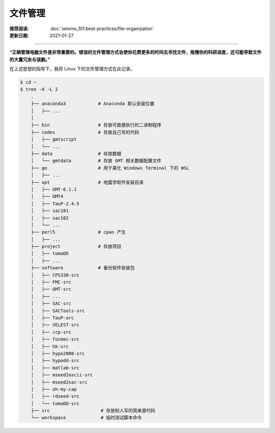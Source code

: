 文件管理
============

:推荐阅读: :doc:`seismo_101:best-practices/file-organization`
:更新日期: 2021-01-27

-----------------------------

**“正确管理电脑文件是非常重要的。错误的文件管理方式会使你花费更多的时间去寻找文件，拖慢你的科研进度，还可能导致文件的大量冗余与误删。”**

在上述思想的指导下，我将 Linux 下的文件管理方式在此记录。

.. code-block:: bash

    $ cd ~
    $ tree -d -L 2
        .
        ├── anaconda3            # Anaconda 默认安装位置
        │   ├── ...
        │   
        ├── bin                  # 存放可直接执行的二进制程序
        ├── codes                # 存放自己写的代码
        │   ├── gmtscript
        │   └── ...
        ├── data                 # 存放数据
        │   └── gmtdata          # 存放 GMT 相关数据配置文件
        ├── go                   # 用于美化 Windows Terminal 下的 WSL
        │   ├── ...
        ├── opt                  # 地震学软件安装目录
        │   ├── GMT-6.1.1
        │   ├── GMT4
        │   ├── TauP-2.4.5
        │   ├── sac101
        │   ├── sac102
        │   └── ...
        ├── perl5                # cpan 产生
        │   ├── ...
        ├── project              # 存放项目
        │   ├── tomoDD
        │   ├── ...
        ├── software             # 备份软件安装包
        │   ├── CPS330-src
        │   ├── FMC-src
        │   ├── GMT-src
        │   ├── ...
        │   ├── SAC-src
        │   ├── SACTools-src
        │   ├── TauP-arc
        │   ├── VELEST-src
        │   ├── ccp-src
        │   ├── focmec-src
        │   ├── hk-src
        │   ├── hypo2000-src
        │   ├── hypodd-src
        │   ├── matlab-src
        │   ├── mseed2ascii-src
        │   ├── mseed2sac-src
        │   ├── oh-my-cap
        │   ├── rdseed-src
        │   └── tomoDD-src
        ├── src                   # 存放别人写的简单源代码
        └── workspace             # 临时测试脚本命令
            

